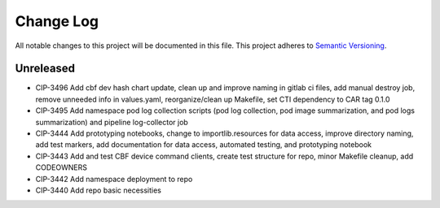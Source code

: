 ############
Change Log
############

All notable changes to this project will be documented in this file.
This project adheres to `Semantic Versioning <http://semver.org/>`_.

Unreleased
********
* CIP-3496 Add cbf dev hash chart update, clean up and improve naming in gitlab ci files, add manual destroy job, remove unneeded info in values.yaml, reorganize/clean up Makefile, set CTI dependency to CAR tag 0.1.0
* CIP-3495 Add namespace pod log collection scripts (pod log collection, pod image summarization, and pod logs summarization) and pipeline log-collector job
* CIP-3444 Add prototyping notebooks, change to importlib.resources for data access, improve directory naming, add test markers, add documentation for data access, automated testing, and prototyping notebook
* CIP-3443 Add and test CBF device command clients, create test structure for repo, minor Makefile cleanup, add CODEOWNERS
* CIP-3442 Add namespace deployment to repo
* CIP-3440 Add repo basic necessities
